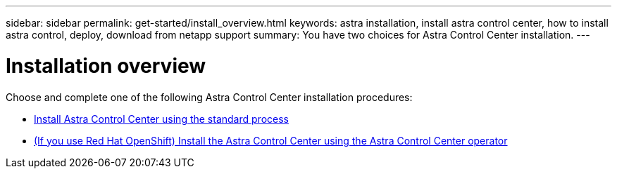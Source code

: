 ---
sidebar: sidebar
permalink: get-started/install_overview.html
keywords: astra installation, install astra control center, how to install astra control, deploy, download from netapp support
summary: You have two choices for Astra Control Center installation.
---

= Installation overview
:hardbreaks:
:icons: font
:imagesdir: ../media/release-notes/

Choose and complete one of the following Astra Control Center installation procedures:

* link:../get-started/install_acc.html[Install Astra Control Center using the standard process]
* link:../get-started/acc_operatorhub_install.html[(If you use Red Hat OpenShift) Install the Astra Control Center using the Astra Control Center operator]
